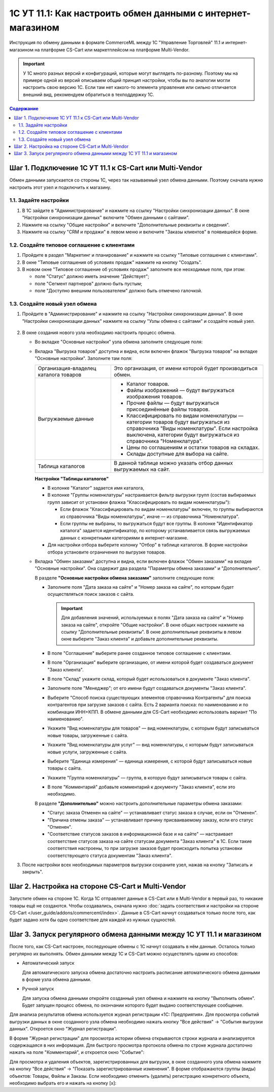 ************************************************************
1С УТ 11.1: Как настроить обмен данными c интернет-магазином
************************************************************

Инструкция по обмену данными в формате CommerceML между 1С "Управление Торговлей" 11.1 и интернет-магазином на платформе CS-Cart или маркетплейсом на платформе Multi-Vendor.

.. important::

    У 1С много разных версий и конфигураций, которые могут выглядеть по-разному. Поэтому мы на примере одной из версий описываем общий принцип настройки, чтобы вы по аналогии могли настроить свою версию 1C. Если там нет какого-то элемента управления или сильно отличается внешний вид, рекомендуем обратиться в техподдержку 1С.

.. contents:: Содержание
    :local: 
    :depth: 2


Шаг 1. Подключение 1С УТ 11.1 к CS-Cart или Multi-Vendor
========================================================

Обмен данными запускается со стороны 1С, через так называемый узел обмена данными. Поэтому сначала нужно настроить этот узел и подключить к магазину.


1.1. Задайте настройки
----------------------

#. В 1С зайдите в "Администрирование" и нажмите на ссылку "Настройки синхронизации данных". В окне "Настройки синхронизации данных" включите "Обмен данными с сайтами".

   .. fancybox:: img/1Cimage_4.png
       :alt: Обмен данными 1C и CS-Cart

#. Нажмите на ссылку "Общие настройки" и включите "Дополнительные реквизиты и сведения".

   .. fancybox:: img/1Cimage_5.png
       :alt: Обмен данными 1C и CS-Cart

#. Нажмите на ссылку "CRM и продажи" в левом меню и включите "Заказы клиентов" в появившейся форме.

   .. fancybox:: img/1Cimage_6.png
       :alt: Обмен данными 1C и CS-Cart


1.2. Создайте типовое соглашение с клиентами
--------------------------------------------

#. Пройдите в раздел "Маркетинг и планирование" и нажмите на ссылку "Типовые соглашения с клиентами".

#. В окне "Типовые соглашения об условиях продаж" нажмите на кнопку "Создать".

   .. fancybox:: img/1Cimage_7.png
       :alt: Обмен данными 1C и CS-Cart

#. В новом окне "Типовое соглашение об условиях продаж" заполните все неоходимые поля, при этом:

   * поле "Статус" должно иметь значение "Действует";

   * поле "Сегмент партнеров" должно быть пустым;

   * поле "Доступно внешним пользователем" должно быть отмечено галочкой.

     .. fancybox:: img/1Cimage_8.png
         :alt: Обмен данными 1C и CS-Cart


1.3. Создайте новый узел обмена
-------------------------------

#. Пройдите в "Администрирование" и нажмите на ссылку "Настройки синхронизации данных". В окне "Настройки синхронизации данных" нажмите на ссылку "Узлы обмена с сайтами" и создайте новый узел.

    .. fancybox:: img/1Cimage_9.png
        :alt: Обмен данными 1C и CS-Cart

#. В окне создания нового узла необходимо настроить процесс обмена.

   .. fancybox:: img/1Cimage_10.png
       :alt: Обмен данными 1C и CS-Cart

   * Во вкладке "Основные настройки" узла обмена заполните следующие поля:

     .. list-table::
         :widths: 10 30

         *   -   Наименование

             -   Введите наименование обмена

         *   -   "Режим обмена данными"

             -   * "Выгрузка товаров", если планируется выгрузка товаров на сайт;

                 * "Обмен заказами", если планируется загрузка и выгрузка заказов.

         *   -   Выберите назначение обмена

             -   * "Выгружать на сайт" — для выгрузки данных на сайт.

                   Если выбрано данное назначение, то в поле "Адрес сайта" введите путь к скрипту, который будет обрабатывать обмен. Его можно увидеть в настройках обмена на стороне CS-Cart; обычно он выглядит наподобие https://example.com/commerceml.

                   .. important::

                       Также необходимо ввести имя пользователя интернет-магазина и его пароль.

                   Для проверки соединения нажмите кнопку "Проверить соединение". Если все параметры заполнены корректно, появится сообщение "Соединение успешно установлено". В противном случае проверьте правильность введённого адреса и параметров доступа.

                   .. important::

                       Если проверка соединения проходит неудачно, обмен работать не будет.
                             
                   В процессе обмена товарам, загруженным из 1С в поле "Магазин", будет записано название магазина, имя и пароль администратора которого указано в настройках узла обмена в 1С.

            * "Выгружать в каталог на диске" — для выгрузки данных в файл. 

              Если выбрано данное назначение, то необходимо указать путь к каталогу, куда будут выгружаться данные.

         *   - Выберите контроль изменений:

             - * "Полная выгрузка" — выгрузка всех товаров и заказов, соответствующих условиям выгрузки.

               * "Выгружать только измененные объекты" — выгрузка объектов, измененных с момента последней удачной выгрузки.

         *   - "Использовать периодический обмен данными"

             - Для автоматического обмена данными включите "Использовать периодический обмен данными" и настройте расписание обмена, чтобы обмен запускался автоматически, когда это необходимо.

               .. fancybox:: img/1Cimage_11.png
                   :alt: Обмен данными 1C и CS-Cart


   * Вкладка "Выгрузка товаров" доступна и видна, если включен флажок "Выгрузка товаров" на вкладке "Основные настройки". Заполните там поля:

     .. fancybox:: img/1Cimage_12.png
        :alt: Обмен данными 1C и CS-Cart

     .. list-table::
         :widths: 15 30

         *   - Организация-владелец каталога товаров

             - Это организация, от имени которой будет производиться обмен.

         *   - Выгружаемые данные

             - * Каталог товаров.

               * Файлы изображений — будут выгружаться изображения товаров.

               * Прочие файлы — будут выгружаться присоединённые файлы товаров.

               * Классифицировать по видам номенклатуры — категории товаров будут выгружаться из справочника "Виды номенклатуры". Если настройка выключена, категории будут выгружаться из справочника "Номенклатура".

               * Цены по соглашениям и остатки товаров на складах.

               * Склады доступные для выбора на сайте.

         *   - Таблица каталогов

             - В данной таблице можно указать отбор данных выгружаемых на сайт.

     **Настройки "Таблицы каталогов"**

     * В колонке "Каталог" задается имя каталога, 

     * В колонке "Группы номенклатуры" настраивается фильтр выгрузки групп (состав выбираемых групп зависит от установки флажка "Классифицировать по видам номенклатуры"): 

       - Если флажок "Классифицировать по видам номенклатуры" включен, то группы выбираются из справочника "Виды номенклатуры", иначе — из справочника "Номенклатура".

       - Если группы не выбраны, то выгружаться будут все группы. В колонке "Идентификатор каталога" задается идентификатор, по которому устанавливается связь выгружаемых данных с конкретными категориями в интернет-магазине.

     * Для настройки отбора выберите колонку "Отбор" в таблице каталогов. В форме настройки отбора установите ограничения по выгрузке товаров. 

     .. fancybox:: img/1Cimage_13.png
         :alt: Обмен данными 1C и CS-Cart

   * Вкладка "Обмен заказами" доступна и видна, если включен флажок "Обмен заказами" на вкладке "Основные настройки". Она содержит два раздела "Параметры обмена заказами" и "Дополнительно".

     В разделе **"Основные настройки обмена заказами"** заполните следующие поля:

     .. fancybox:: img/1Cimage_14.png
         :alt: Обмен данными 1C и CS-Cart

     * Заполните поля "Дата заказа на сайте" и "Номер заказа на сайте", по которым будет осуществляться поиск заказов с сайта.

       .. important::

           Для добавления значений, используемых в полях "Дата заказа на сайте" и "Номер заказа на сайте", откройте "Общие настройки". В окне общих настроек нажмите на ссылку "Дополнительные реквизиты". В окне дополнительные реквизиты в левом окне выберите "Заказ клиента" и добавьте дополнительные реквизиты.

     * В поле "Соглашение" выберите ранее созданное типовое соглашение с клиентами.

     * В поле "Организация" выберите организацию, от имени которой будет создаваться документ "Заказ клиента".

     * В поле "Склад" укажите склад, который будет использоваться в документе "Заказ клиента".

     * Заполните поле "Менеджер"; от его имени будут создаваться документы "Заказ клиента".

     * Выберите "Способ поиска существующих элементов справочника Контрагенты" для поиска контрагентов при загрузке заказов с сайта. Есть 2 варианта поиска: по наименованию и по комбинации ИНН+КПП. В обмене данными для CS-Cart необходимо использовать вариант "По наименованию".

     * Укажите "Вид номенклатуры для товаров" — вид номенклатуры, с которым будут записываться новые товары, загруженные с сайта.

     * Укажите "Вид номенклатуры для услуг" — вид номенклатуры, с которым будут записываться новые услуги, загруженные с сайта.

     * Выберите "Единица измерения" — единица измерения, с которой будут записываться новые товары с сайта.

     * Укажите "Группа номенклатуры" — группа, в которую будут записываться товары с сайта.

     * В поле "Комментарий" добавьте комментарий к документу "Заказ клиента", если это необходимо.

     В разделе **"Дополнительно"** можно настроить дополнительные параметры обмена заказами:

     .. fancybox:: img/1Cimage_15.png
        :alt: Обмен данными 1C и CS-Cart

     * "Статус заказа Отменен на сайте" — устанавливает статус заказа в случае, если он "Отменен".

     * "Причина отмены заказа" — устанавливает причину присваиваемому заказу, если его статус "Отменен".

     * "Соответствие статусов заказов в информационной базе и на сайте" — настраивает соответствие статусов заказа на сайте статусам документа "Заказ клиента" в 1С. Если такие соответствия настроены, то при загрузке заказов будет происходить попытка установки соответствующего статуса документам "Заказ клиента".

#. После настройки всех необходимых параметров выгрузки сохраните узел, нажав на кнопку "Записать и закрыть".


Шаг 2. Настройка на стороне CS-Cart и Multi-Vendor
==================================================

Запустите обмен на стороне 1С. Когда 1С отправляет данные в CS-Cart или в Multi-Vendor в первый раз, то никакие товары ещё не создаются. Чтобы создавались, сначала нужно :doc:`задать соответствия и настройки на стороне CS-Cart </user_guide/addons/commerceml/index>`. Данные в CS-Cart начнут создаваться только после того, как будет задано хотя бы одно соответствие для каждой из нужных сущностей.

.. fancybox:: /user_guide/addons/commerceml/img/commerceml-checklist.png
    :alt: Список сущностей, для которых нужно задать соответствия в CS-Cart


Шаг 3. Запуск регулярного обмена данными между 1C УТ 11.1 и магазином
=====================================================================

После того, как CS-Cart настроен, последующие обмены с 1С начнут создавать в нём данные. Осталось только регулярно их выполнять. Обмен данными между 1С и CS-Cart можно осуществлять одним из способов:

* Автоматический запуск
    
  Для автоматического запуска обмена достаточно настроить расписание автоматического обмена данными в форме узла обмена данными.

* Ручной запуск

  Для запуска обмена данными откройте созданный узел обмена и нажмите на кнопку "Выполнить обмен". Будет запущен процесс обмена, по окончании которого будет выдано соответствующее сообщение.

.. fancybox:: img/1Cimage_26.png
   :alt: Обмен данными 1C и CS-Cart

Для анализа результатов обмена используется журнал регистрации «1С: Предприятия». Для просмотра событий выгрузки данных в окне созданного узла обмена необходимо нажать кнопку "Все действия" → "События выгрузки данных". Откроется окно "Журнал регистрации".
    
.. fancybox:: img/1Cimage_27.png
    :alt: Обмен данными 1C и CS-Cart
    
В форме "Журнал регистрации" для просмотра истории обмена открываются строки журнала и анализируется содержащаяся в них информация. Для быстрого просмотра протокола обмена по строке журнала достаточно нажать на поле "Комментарий", и откроется окно "Событие":
    
.. fancybox:: img/1Cimage_28.png
    :alt: Обмен данными 1C и CS-Cart
    
Для просмотра и удаления объектов, зарегистрированных для выгрузки, в окне созданного узла обмена нажмите на кнопку "Все действия" → "Показать зарегистрированные изменения". В форме отображаются группы (виды) объектов: Товары, Файлы и Заказы. Если необходимо отменить (удалить) регистрацию конкретного объекта, необходимо выбрать его и нажать на кнопку [x]:
    
.. fancybox:: img/1Cimage_29.png
    :alt: Обмен данными 1C и CS-Cart
